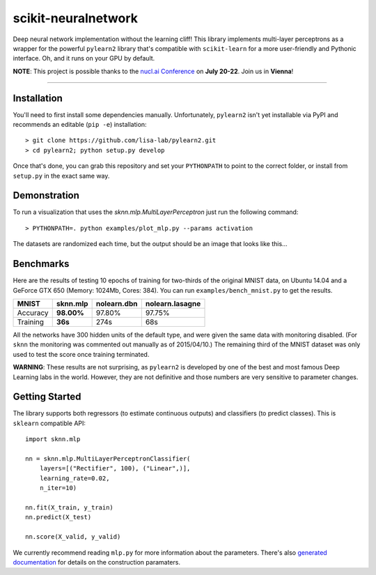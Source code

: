 scikit-neuralnetwork
====================

Deep neural network implementation without the learning cliff!  This library implements multi-layer perceptrons as a wrapper for the powerful ``pylearn2`` library that's compatible with ``scikit-learn`` for a more user-friendly and Pythonic interface. Oh, and it runs on your GPU by default.

**NOTE**: This project is possible thanks to the `nucl.ai Conference <http://nucl.ai/>`_ on **July 20-22**. Join us in **Vienna**!

|Build Status| |Documentation Status| |Code Coverage|

----

Installation
------------

You'll need to first install some dependencies manually.  Unfortunately, ``pylearn2`` isn't yet installable via PyPI and recommends an editable (``pip -e``) installation::

    > git clone https://github.com/lisa-lab/pylearn2.git
    > cd pylearn2; python setup.py develop

Once that's done, you can grab this repository and set your ``PYTHONPATH`` to point to the correct folder, or install from ``setup.py`` in the exact same way.


Demonstration
-------------

To run a visualization that uses the `sknn.mlp.MultiLayerPerceptron` just run the following command::

    > PYTHONPATH=. python examples/plot_mlp.py --params activation

The datasets are randomized each time, but the output should be an image that looks like this...

.. image:: docs/plot_activation.png


Benchmarks
----------

Here are the results of testing 10 epochs of training for two-thirds of the original MNIST data, on Ubuntu 14.04 and a GeForce GTX 650 (Memory: 1024Mb, Cores: 384).  You can run ``examples/bench_mnist.py`` to get the results.

.. class:: center

==========  ============  ===============  ===================
   MNIST      sknn.mlp      nolearn.dbn      nolearn.lasagne
==========  ============  ===============  ===================
 Accuracy    **98.00%**       97.80%             97.75%
 Training     **36s**          274s                68s
==========  ============  ===============  ===================

All the networks have 300 hidden units of the default type, and were given the same data with monitoring disabled. (For ``sknn`` the monitoring was commented out manually as of 2015/04/10.)  The remaining third of the MNIST dataset was only used to test the score once training terminated.

**WARNING**: These results are not surprising, as ``pylearn2`` is developed by one of the best and most famous Deep Learning labs in the world.  However, they are not definitive and those numbers are very sensitive to parameter changes.


Getting Started
---------------

The library supports both regressors (to estimate continuous outputs) and classifiers (to predict classes).  This is ``sklearn`` compatible API::

    import sknn.mlp

    nn = sknn.mlp.MultiLayerPerceptronClassifier(
        layers=[("Rectifier", 100), ("Linear",)],
        learning_rate=0.02,
        n_iter=10)

    nn.fit(X_train, y_train)
    nn.predict(X_test)

    nn.score(X_valid, y_valid)

We currently recommend reading ``mlp.py`` for more information about the parameters.  There's also `generated documentation <http://scikit-neuralnetwork.readthedocs.org/>`_ for details on the construction paramaters.


.. |Build Status| image:: https://travis-ci.org/aigamedev/scikit-neuralnetwork.svg?branch=master
   :target: https://travis-ci.org/aigamedev/scikit-neuralnetwork

.. |Documentation Status| image:: https://readthedocs.org/projects/scikit-neuralnetwork/badge/?version=latest
    :target: http://scikit-neuralnetwork.readthedocs.org/

.. |Code Coverage| image:: https://coveralls.io/repos/aigamedev/scikit-neuralnetwork/badge.svg?branch=master
    :target: https://coveralls.io/r/aigamedev/scikit-neuralnetwork?branch=master
